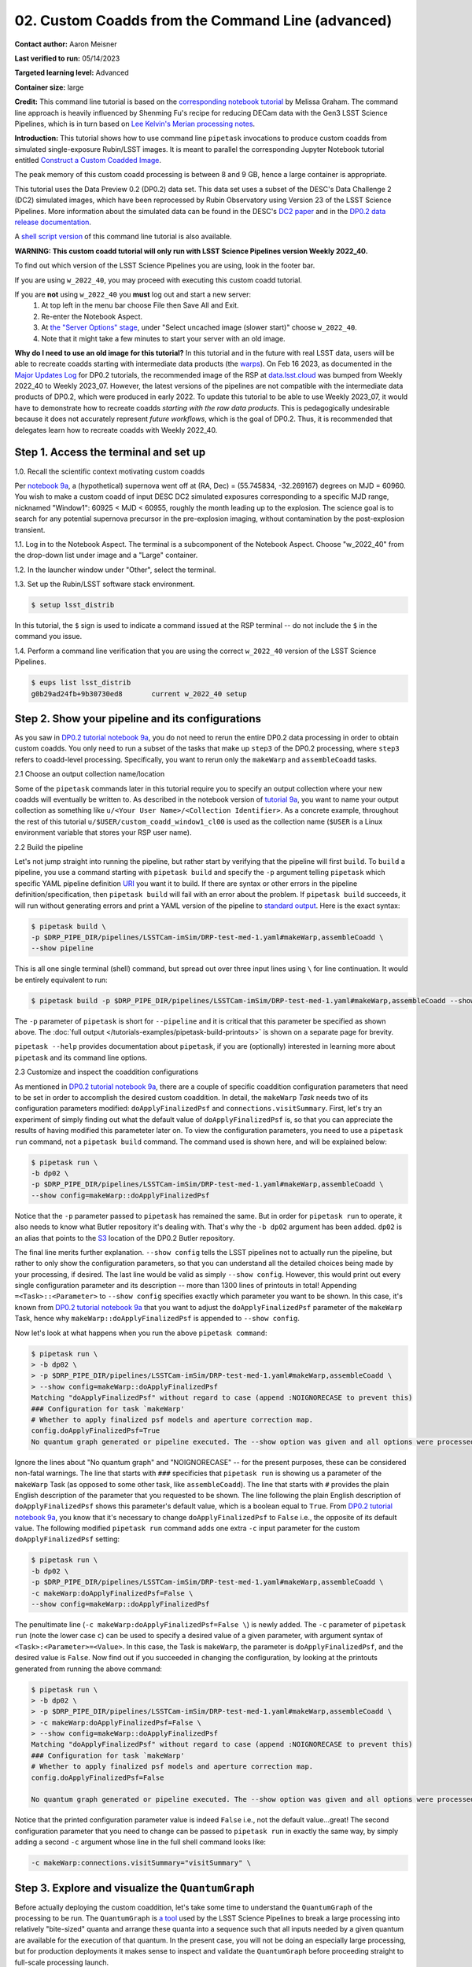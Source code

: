 ######################################################
02. Custom Coadds from the Command Line (advanced)
######################################################

.. This section should provide a brief, top-level description of the page.

**Contact author:** Aaron Meisner

**Last verified to run:** 05/14/2023

**Targeted learning level:** Advanced

**Container size:** large

**Credit:** This command line tutorial is based on the `corresponding notebook tutorial <https://github.com/rubin-dp0/tutorial-notebooks>`_ by Melissa Graham. The command line approach is heavily influenced by Shenming Fu's recipe for reducing DECam data with the Gen3 LSST Science Pipelines, which is in turn based on `Lee Kelvin's Merian processing notes <https://hackmd.io/@lsk/merian>`_.

**Introduction:** 
This tutorial shows how to use command line ``pipetask`` invocations to produce custom coadds from simulated single-exposure Rubin/LSST images. It is meant to parallel the corresponding Jupyter Notebook tutorial entitled `Construct a Custom Coadded Image <https://github.com/rubin-dp0/tutorial-notebooks>`_.

The peak memory of this custom coadd processing is between 8 and 9 GB, hence a large container is appropriate.

This tutorial uses the Data Preview 0.2 (DP0.2) data set.
This data set uses a subset of the DESC's Data Challenge 2 (DC2) simulated images, which have been reprocessed by Rubin Observatory using Version 23 of the LSST Science Pipelines.
More information about the simulated data can be found in the DESC's `DC2 paper <https://ui.adsabs.harvard.edu/abs/2021ApJS..253...31L/abstract>`_ and in the `DP0.2 data release documentation <https://dp0-2.lsst.io>`_.

A `shell script version <https://github.com/rubin-dp0/tutorial-notebooks/tree/main/DP02_09_Custom_Coadds>`_ of this command line tutorial is also available.

**WARNING:
This custom coadd tutorial will only run with LSST Science Pipelines version Weekly 2022_40.**

To find out which version of the LSST Science Pipelines you are using, look in the footer bar.

If you are using ``w_2022_40``, you may proceed with executing this custom coadd tutorial.

If you are **not** using ``w_2022_40`` you **must** log out and start a new server:
 1. At top left in the menu bar choose File then Save All and Exit.
 2. Re-enter the Notebook Aspect.
 3. At `the "Server Options" stage <https://dp0-2.lsst.io/data-access-analysis-tools/nb-intro.html#how-to-log-in-navigate-and-log-out-of-jupyterlab>`_, under "Select uncached image (slower start)" choose ``w_2022_40``.
 4. Note that it might take a few minutes to start your server with an old image.

**Why do I need to use an old image for this tutorial?**
In this tutorial and in the future with real LSST data, users will be able to recreate coadds starting with intermediate data products (the `warps <https://pipelines.lsst.io/getting-started/coaddition.html?highlight=warp#warping-images-onto-the-skymap>`_).
On Feb 16 2023, as documented in the `Major Updates Log <https://dp0-2.lsst.io/tutorials-examples/major-updates-log.html#major-updates-log>`_ for DP0.2 tutorials, the recommended image of the RSP at `data.lsst.cloud <https://data.lsst.cloud/>`_ was bumped from Weekly 2022_40 to Weekly 2023_07.
However, the latest versions of the pipelines are not compatible with the intermediate data products of DP0.2, which were produced in early 2022.
To update this tutorial to be able to use Weekly 2023_07, it would have to demonstrate how to recreate coadds *starting with the raw data products*.
This is pedagogically undesirable because it does not accurately represent *future workflows*, which is the goal of DP0.2.
Thus, it is recommended that delegates learn how to recreate coadds with Weekly 2022_40.

Step 1. Access the terminal and set up
=====================================

1.0. Recall the scientific context motivating custom coadds

Per `notebook 9a <https://github.com/rubin-dp0/tutorial-notebooks>`_, a (hypothetical) supernova went off at (RA, Dec) = (55.745834, -32.269167) degrees on MJD = 60960. You wish to make a custom coadd of input DESC DC2 simulated exposures corresponding to a specific MJD range, nicknamed "Window1": 60925 < MJD < 60955, roughly the month leading up to the explosion. The science goal is to search for any potential supernova precursor in the pre-explosion imaging, without contamination by the post-explosion transient.

1.1. Log in to the Notebook Aspect. 
The terminal is a subcomponent of the Notebook Aspect.
Choose "w_2022_40" from the drop-down list under image and a "Large" container. 

1.2. In the launcher window under "Other", select the terminal.

1.3. Set up the Rubin/LSST software stack environment.

.. code-block::

    $ setup lsst_distrib
    
In this tutorial, the ``$`` sign is used to indicate a command issued at the RSP terminal -- do not include the ``$`` in the command you issue.

1.4. Perform a command line verification that you are using the correct ``w_2022_40`` version of the LSST Science Pipelines.

.. code-block::

     $ eups list lsst_distrib
     g0b29ad24fb+9b30730ed8       current w_2022_40 setup

Step 2. Show your pipeline and its configurations
=================================================

As you saw in `DP0.2 tutorial notebook 9a <https://github.com/rubin-dp0/tutorial-notebooks>`_, you do not need to rerun the entire DP0.2 data processing in order to obtain custom coadds. You only need to run a subset of the tasks that make up ``step3`` of the DP0.2 processing, where ``step3`` refers to coadd-level processing. Specifically, you want to rerun only the ``makeWarp`` and ``assembleCoadd`` tasks.

2.1 Choose an output collection name/location

Some of the ``pipetask`` commands later in this tutorial require you to specify an output collection where your new coadds will eventually be written to. As described in the notebook version of `tutorial 9a <https://github.com/rubin-dp0/tutorial-notebooks>`_, you want to name your output collection as something like ``u/<Your User Name>/<Collection Identifier>``. As a concrete example, throughout the rest of this tutorial ``u/$USER/custom_coadd_window1_cl00`` is used as the collection name (``$USER`` is a Linux environment variable that stores your RSP user name).

2.2 Build the pipeline

Let's not jump straight into running the pipeline, but rather start by verifying that the pipeline will first ``build``. To ``build`` a pipeline, you use a command starting with ``pipetask build`` and specify the ``-p`` argument telling ``pipetask`` which specific YAML pipeline definition `URI <https://en.wikipedia.org/wiki/Uniform_Resource_Identifier>`_ you want it to build. If there are syntax or other errors in the pipeline definition/specification, then ``pipetask build`` will fail with an error about the problem. If ``pipetask build`` succeeds, it will run without generating errors and print a YAML version of the pipeline to `standard output <https://en.wikipedia.org/wiki/Standard_streams#Standard_output_(stdout)>`_. Here is the exact syntax:

.. code-block::

    $ pipetask build \
    -p $DRP_PIPE_DIR/pipelines/LSSTCam-imSim/DRP-test-med-1.yaml#makeWarp,assembleCoadd \
    --show pipeline
    
This is all one single terminal (shell) command, but spread out over three input lines using ``\`` for line continuation. It would be entirely equivalent to run:

.. code-block::

    $ pipetask build -p $DRP_PIPE_DIR/pipelines/LSSTCam-imSim/DRP-test-med-1.yaml#makeWarp,assembleCoadd --show pipeline
    
The ``-p`` parameter of ``pipetask`` is short for ``--pipeline`` and it is critical that this parameter be specified as shown above. The :doc:`full output </tutorials-examples/pipetask-build-printouts>` is shown on a separate page for brevity.

``pipetask --help`` provides documentation about ``pipetask``, if you are (optionally) interested in learning more about ``pipetask`` and its command line options.

2.3 Customize and inspect the coaddition configurations

As mentioned in `DP0.2 tutorial notebook 9a <https://github.com/rubin-dp0/tutorial-notebooks>`_, there are a couple of specific coaddition configuration parameters that need to be set in order to accomplish the desired custom coaddition. In detail, the ``makeWarp`` `Task` needs two of its configuration parameters modified: ``doApplyFinalizedPsf`` and ``connections.visitSummary``. First, let's try an experiment of simply finding out what the default value of ``doApplyFinalizedPsf`` is, so that you can appreciate the results of having modified this parameteter later on. To view the configuration parameters, you need to use a ``pipetask run`` command, not a ``pipetask build`` command. The command used is shown here, and will be explained below:

.. code-block::

    $ pipetask run \
    -b dp02 \
    -p $DRP_PIPE_DIR/pipelines/LSSTCam-imSim/DRP-test-med-1.yaml#makeWarp,assembleCoadd \
    --show config=makeWarp::doApplyFinalizedPsf
    
Notice that the ``-p`` parameter passed to ``pipetask`` has remained the same. But in order for ``pipetask run`` to operate, it also needs to know what Butler repository it's dealing with. That's why the ``-b dp02`` argument has been added. ``dp02`` is an alias that points to the `S3 <https://en.wikipedia.org/wiki/Amazon_S3>`_ location of the DP0.2 Butler repository.

The final line merits further explanation. ``--show config`` tells the LSST pipelines not to actually run the pipeline, but rather to only show the configuration parameters, so that you can understand all the detailed choices being made by your processing, if desired. The last line would be valid as simply ``--show config``. However, this would print out every single configuration parameter and its description -- more than 1300 lines of printouts in total! Appending ``=<Task>::<Parameter>`` to ``--show config`` specifies exactly which parameter you want to be shown. In this case, it's known from `DP0.2 tutorial notebook 9a <https://github.com/rubin-dp0/tutorial-notebooks>`_ that you want to adjust the ``doApplyFinalizedPsf`` parameter of the ``makeWarp`` Task, hence why ``makeWarp::doApplyFinalizedPsf`` is appended to ``--show config``.

Now let's look at what happens when you run the above ``pipetask command``:

.. code-block::

    $ pipetask run \
    > -b dp02 \
    > -p $DRP_PIPE_DIR/pipelines/LSSTCam-imSim/DRP-test-med-1.yaml#makeWarp,assembleCoadd \
    > --show config=makeWarp::doApplyFinalizedPsf
    Matching "doApplyFinalizedPsf" without regard to case (append :NOIGNORECASE to prevent this)
    ### Configuration for task `makeWarp'
    # Whether to apply finalized psf models and aperture correction map.
    config.doApplyFinalizedPsf=True
    No quantum graph generated or pipeline executed. The --show option was given and all options were processed.
    
Ignore the lines about "No quantum graph" and "NOIGNORECASE" -- for the present purposes, these can be considered non-fatal warnings. The line that starts with ``###`` specificies that ``pipetask run`` is showing us a parameter of the ``makeWarp`` Task (as opposed to some other task, like ``assembleCoadd``). The line that starts with ``#`` provides the plain English description of the parameter that you requested to be shown. The line following the plain English description of ``doApplyFinalizedPsf`` shows this parameter's default value, which is a boolean equal to ``True``. From `DP0.2 tutorial notebook 9a <https://github.com/rubin-dp0/tutorial-notebooks>`_, you know that it's necessary to change ``doApplyFinalizedPsf`` to ``False`` i.e., the opposite of its default value. The following modified ``pipetask run`` command adds one extra ``-c`` input parameter for the custom ``doApplyFinalizedPsf`` setting:

.. code-block::

    $ pipetask run \
    -b dp02 \
    -p $DRP_PIPE_DIR/pipelines/LSSTCam-imSim/DRP-test-med-1.yaml#makeWarp,assembleCoadd \
    -c makeWarp:doApplyFinalizedPsf=False \
    --show config=makeWarp::doApplyFinalizedPsf
    
The penultimate line (``-c makeWarp:doApplyFinalizedPsf=False \``) is newly added. The ``-c`` parameter of ``pipetask run`` (note the lower case ``c``) can be used to specify a desired value of a given parameter, with argument syntax of ``<Task>:<Parameter>=<Value>``. In this case, the Task is ``makeWarp``, the parameter is ``doApplyFinalizedPsf``, and the desired value is ``False``. Now find out if you succeeded in changing the configuration, by looking at the printouts generated from running the above command:

.. code-block::

    $ pipetask run \
    > -b dp02 \
    > -p $DRP_PIPE_DIR/pipelines/LSSTCam-imSim/DRP-test-med-1.yaml#makeWarp,assembleCoadd \
    > -c makeWarp:doApplyFinalizedPsf=False \
    > --show config=makeWarp::doApplyFinalizedPsf
    Matching "doApplyFinalizedPsf" without regard to case (append :NOIGNORECASE to prevent this)
    ### Configuration for task `makeWarp'
    # Whether to apply finalized psf models and aperture correction map.
    config.doApplyFinalizedPsf=False

    No quantum graph generated or pipeline executed. The --show option was given and all options were processed.
    
Notice that the printed configuration parameter value is indeed ``False`` i.e., not the default value...great! The second configuration parameter that you need to change can be passed to ``pipetask run`` in exactly the same way, by simply adding a second ``-c`` argument whose line in the full shell command looks like:

.. code-block::

    -c makeWarp:connections.visitSummary="visitSummary" \
    
Step 3. Explore and visualize the ``QuantumGraph``
==================================================

Before actually deploying the custom coaddition, let's take some time to understand the ``QuantumGraph`` of the processing to be run. The ``QuantumGraph`` is `a tool <https://pipelines.lsst.io/py-api/lsst.pipe.base.QuantumGraph.html#lsst.pipe.base.QuantumGraph>`_ used by the LSST Science Pipelines to break a large processing into relatively "bite-sized" quanta and arrange these quanta into a sequence such that all inputs needed by a given quantum are available for the execution of that quantum. In the present case, you will not be doing an especially large processing, but for production deployments it makes sense to inspect and validate the ``QuantumGraph`` before proceeding straight to full-scale processing launch.

So far, you've seen ``pipetask build`` and ``pipetask run``. For the ``QuantumGraph``, you'll use another ``pipetask`` variant, ``pipetask qgraph``. ``pipetask qgraph`` determines the full list of quanta that your processing will entail, so at this stage it's important to bring in the query constraints that specify what subset of DP0.2 will be analyzed. This information is already available from `notebook tutorial 9a <https://github.com/rubin-dp0/tutorial-notebooks>`_. In detail, you want to make a coadd only for ``patch=4431``, ``tract=17`` of the ``DC2`` ``skyMap``, and only using a particular set of 6 input exposures drawn from a desired temporal interval (``visit`` = 919515, 924057, 924085, 924086, 929477, 930353). `DP0.2 tutorial notebook 9a <https://github.com/rubin-dp0/tutorial-notebooks>`_ also provides a translation of these constraints into `Butler query syntax <https://pipelines.lsst.io/modules/lsst.daf.butler/queries.html>`_ as:

.. code-block::

    tract = 4431 AND patch = 17 AND visit in (919515,924057,924085,924086,929477,930353) AND skymap = 'DC2'

3.1 What are the quanta?

`DP0.2 tutorial notebook 9a <https://github.com/rubin-dp0/tutorial-notebooks>`_ shows that the desired custom coaddition entails executing 7 quanta (6 for ``makeWarp`` -- one per input exposure -- plus one for ``assembleCoadd``). Hopefully the command line version of this processing has the same number (and list) of quanta! 

You can find out full details about all quanta with a ``pipetask qgraph`` command. Here's the ``pipetask qgraph`` command:

.. code-block::

    $ pipetask qgraph \
    -b dp02 \
    -i 2.2i/runs/DP0.2 \
    -p $DRP_PIPE_DIR/pipelines/LSSTCam-imSim/DRP-test-med-1.yaml#makeWarp,assembleCoadd \
    -c makeWarp:doApplyFinalizedPsf=False \
    -c makeWarp:connections.visitSummary="visitSummary" \
    -d "tract = 4431 AND patch = 17 AND visit in (919515,924057,924085,924086,929477,930353) AND skymap = 'DC2'" \
    --show graph
    
Be aware that this takes approximately 15 minutes to run. 
No output might appear for most of that time, and it may seem as if nothing is happening.
If you are familiar with the ``top`` command, you'll notice that running this in a new terminal will also seem to show no activity.

Note a few things about this command:

* the command starts out with ``pipetask qgraph`` rather than ``pipetask run`` or ``pipetask build``.

* the input data set ``collection`` within DP0.2 is specified via the argument ``-i 2.2i/runs/DP0.2``. It's necessary to know about the input ``collection`` in order for ``pipetask`` and Butler to figure out how many (and which) quanta are expected.

* The same pipeline as always is specified, ``-p $DRP_PIPE_DIR/pipelines/LSSTCam-imSim/DRP-test-med-1.yaml#makeWarp,assembleCoadd \``.

* ``-c`` is used twice, to override the default configuration parameter settings for both ``doApplyFinalizedPsf`` and ``connections.visitSummary``.

* The query string has speen specified via the ``-d`` argument of ``pipetask``. Including this query constraint is **really important** -- without it, Butler and ``pipetask`` might try to figure out the (huge) list of quanta for custom coaddition of the entire DP0.2 data set.

For brevity, the :doc:`full output </tutorials-examples/quantumgraph-printouts>` of running the above ``pipetask qgraph`` command is on a separate page.

As expected, there are 7 quanta (lines starting with ``Quantum N``), where ``N`` runs from 0-5 (inclusive) for ``makeWarp`` and then there's another ``N`` = 0 quantum for ``assembleCoadd``. Note that the exact order in which the quanta get printed out is not always guaranteed to be the same.

3.2 Visualizing the ``QuantumGraph``

In addition to generating and printing out the ``QuantumGraph`` you can also visualize the ``QuantumGraph`` as a "flowchart" style diagram. Perhaps counterintuitively, visualization of the ``QuantumGraph`` is performed with ``pipetask build`` rather than ``pipetask qgraph``. This is because the ``QuantumGraph`` visualization depends only on the structure of the pipeline definition, and not on details of exactly which patches/tracts/exposures will be processed. For this same reason, you don't need to specify all of the command line parameters (like the Butler query string) when generating the ``QuantumGraph`` visualization. The ``pipetask build`` command to generate the ``QuantumGraph`` visualization of your custom coadd processing is:


.. code-block::

    $ pipetask build \
    -p $DRP_PIPE_DIR/pipelines/LSSTCam-imSim/DRP-test-med-1.yaml#makeWarp,assembleCoadd \
    --pipeline-dot pipeline.dot; \
    dot pipeline.dot -Tpdf > makeWarpAssembleCoadd.pdf
    
This command executes very fast (roughly 5 seconds), again because it is not performing any search through the DP0.2 data set for e.g., input exposures. The ``pipeline.dot`` output is essentially an intermediate temporary file which you may wish to delete. The PDF you make (shown below) can be opened by double clicking on its file name in the JupyterHub file browser.

.. figure:: /_static/makeWarpAssembleCoadd.png
  :width: 1500
  :alt: QuantumGraph diagram for custom coaddition

Light gray rectangles with rounded corners represent data, whereas darker gray rectangles with sharp corners represent pipeline Tasks. The arrows connecting the data and Tasks illustrate the data processing flow. The data processing starts at the top, with the ``calexp`` calibrated single-exposure images (also known as Processed Visit Images; PVIs). The ``makeWarp`` Task is applied to generate reprojected "warp" images from the various input ``calexp`` images, and finally the ``assembleCoadd`` Task combines the warps into ``deepCoadd`` coadded products (light gray boxes along the bottom row). 

Step 4. Deploy your custom coadd processing
===========================================

As you might guess, the custom coadd processing is run via the ``pipetask run`` command. Because this processing takes longer than prior steps, it's worth adding a little bit of "infrastructure" around your ``pipetask run`` command to perform logging and timing. First, let's start by making a directory into which you'll send the log file of the coaddition processing:

.. code-block::

    $ export LOGDIR=logs
    $ mkdir $LOGDIR
    
Now you have a directory called ``logs`` into which you can save the pipeline outputs printed when creating your custom coadds. Also, print out the processing's start time at the very beginning and the time of completion at the very end, in both cases using the ``Linux`` ``date`` command. This will keep a record of how long your custom coadd processing took end-to-end.  Send the ``date`` printouts both to the terminal and to the log file using the Linux ``tee`` command. Putting this all together, the final commands to generate your custom coadds are:

.. code-block::

    LOGFILE=$LOGDIR/makeWarpAssembleCoadd-logfile.log; \
    date | tee $LOGFILE; \
    pipetask --long-log --log-file $LOGFILE run --register-dataset-types \
    -b dp02 \
    -i 2.2i/runs/DP0.2 \
    -o u/$USER/custom_coadd_window1_cl00 \
    -p $DRP_PIPE_DIR/pipelines/LSSTCam-imSim/DRP-test-med-1.yaml#makeWarp,assembleCoadd \
    -c makeWarp:doApplyFinalizedPsf=False \
    -c makeWarp:connections.visitSummary="visitSummary" \
    -d "tract = 4431 AND patch = 17 AND visit in (919515,924057,924085,924086,929477,930353) AND skymap = 'DC2'"; \
    date | tee -a $LOGFILE
    
For users familiar with using `shell scripts <https://en.wikipedia.org/wiki/Shell_script>`_, you can save the above commands to a shell script file and then launch that shell script. You could name the shell script file, for instance, ``dp02_custom_coadd_1patch.sh``. If you are not familiar with shell scripts, you can simply copy and paste the above commands into the terminal and hit the "return" key. The above commands take 30-35 minutes to run from start to finish. For brevity, the :doc:`full output </tutorials-examples/pipetask-run-printouts>` of running the above ``pipetask run`` script is on a separate page.

The last line (before the timestamp printout) says "Executed 7 quanta successfully, 0 failed and 0 remain out of total 7 quanta". So that means every subcomponent of this custom coadd processing was successful.

Optional exercises for the learner
==========================================

* Retrieve and examine your custom coadd as described in `DP0.2 tutorial notebook 9b <https://github.com/rubin-dp0/tutorial-notebooks>`_. In section 1.3 of notebook 9b, set the name of the collection to include ``custom_coadd_window1_cl00`` in place of ``custom_coadd_window1_test1``, in order to use the custom coadd generated by this command line (cl) tutorial. The rest of DP0.2 tutorial notebook 9b can be executed as-is.

* Try applying further downstream processing steps to your custom coadd from the command line e.g., source detection run on the custom ``deepCoadd`` products.

* Try modifying other configuration parameters for the ``makeWarp`` and/or ``assembleCoadd`` tasks via the ``pipetask`` ``-c`` argument syntax.

* Try using the same two configuration parameter modifications as did this tutorial, but implementing them via a separate configuration (``.py``) file, rather than via the ``pipetask`` ``-c`` argument (hint: to do this, you'd use the ``-C`` argument for ``pipetask``).

* Run the ``pipetask qgraph`` command from section 4.1, but with the final line ``--show graph`` removed. This still takes roughly 15 minutes, but prints out a much more concise summary listing only the total number of quanta to be executed, which should be 7.

